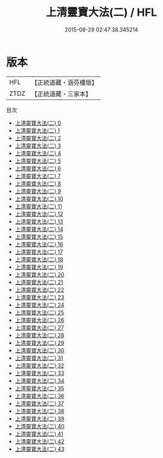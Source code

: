 #+TITLE: 上清靈寶大法(二) / HFL

#+DATE: 2015-08-29 02:47:38.345214
* 版本
 |       HFL|【正統道藏・涵芬樓版】|
 |      ZTDZ|【正統道藏・三家本】|
目次
 - [[file:KR5g0032_000.txt][上清靈寶大法(二) 0]]
 - [[file:KR5g0032_001.txt][上清靈寶大法(二) 1]]
 - [[file:KR5g0032_002.txt][上清靈寶大法(二) 2]]
 - [[file:KR5g0032_003.txt][上清靈寶大法(二) 3]]
 - [[file:KR5g0032_004.txt][上清靈寶大法(二) 4]]
 - [[file:KR5g0032_005.txt][上清靈寶大法(二) 5]]
 - [[file:KR5g0032_006.txt][上清靈寶大法(二) 6]]
 - [[file:KR5g0032_007.txt][上清靈寶大法(二) 7]]
 - [[file:KR5g0032_008.txt][上清靈寶大法(二) 8]]
 - [[file:KR5g0032_009.txt][上清靈寶大法(二) 9]]
 - [[file:KR5g0032_010.txt][上清靈寶大法(二) 10]]
 - [[file:KR5g0032_011.txt][上清靈寶大法(二) 11]]
 - [[file:KR5g0032_012.txt][上清靈寶大法(二) 12]]
 - [[file:KR5g0032_013.txt][上清靈寶大法(二) 13]]
 - [[file:KR5g0032_014.txt][上清靈寶大法(二) 14]]
 - [[file:KR5g0032_015.txt][上清靈寶大法(二) 15]]
 - [[file:KR5g0032_016.txt][上清靈寶大法(二) 16]]
 - [[file:KR5g0032_017.txt][上清靈寶大法(二) 17]]
 - [[file:KR5g0032_018.txt][上清靈寶大法(二) 18]]
 - [[file:KR5g0032_019.txt][上清靈寶大法(二) 19]]
 - [[file:KR5g0032_020.txt][上清靈寶大法(二) 20]]
 - [[file:KR5g0032_021.txt][上清靈寶大法(二) 21]]
 - [[file:KR5g0032_022.txt][上清靈寶大法(二) 22]]
 - [[file:KR5g0032_023.txt][上清靈寶大法(二) 23]]
 - [[file:KR5g0032_024.txt][上清靈寶大法(二) 24]]
 - [[file:KR5g0032_025.txt][上清靈寶大法(二) 25]]
 - [[file:KR5g0032_026.txt][上清靈寶大法(二) 26]]
 - [[file:KR5g0032_027.txt][上清靈寶大法(二) 27]]
 - [[file:KR5g0032_028.txt][上清靈寶大法(二) 28]]
 - [[file:KR5g0032_029.txt][上清靈寶大法(二) 29]]
 - [[file:KR5g0032_030.txt][上清靈寶大法(二) 30]]
 - [[file:KR5g0032_031.txt][上清靈寶大法(二) 31]]
 - [[file:KR5g0032_032.txt][上清靈寶大法(二) 32]]
 - [[file:KR5g0032_033.txt][上清靈寶大法(二) 33]]
 - [[file:KR5g0032_034.txt][上清靈寶大法(二) 34]]
 - [[file:KR5g0032_035.txt][上清靈寶大法(二) 35]]
 - [[file:KR5g0032_036.txt][上清靈寶大法(二) 36]]
 - [[file:KR5g0032_037.txt][上清靈寶大法(二) 37]]
 - [[file:KR5g0032_038.txt][上清靈寶大法(二) 38]]
 - [[file:KR5g0032_039.txt][上清靈寶大法(二) 39]]
 - [[file:KR5g0032_040.txt][上清靈寶大法(二) 40]]
 - [[file:KR5g0032_041.txt][上清靈寶大法(二) 41]]
 - [[file:KR5g0032_042.txt][上清靈寶大法(二) 42]]
 - [[file:KR5g0032_043.txt][上清靈寶大法(二) 43]]
